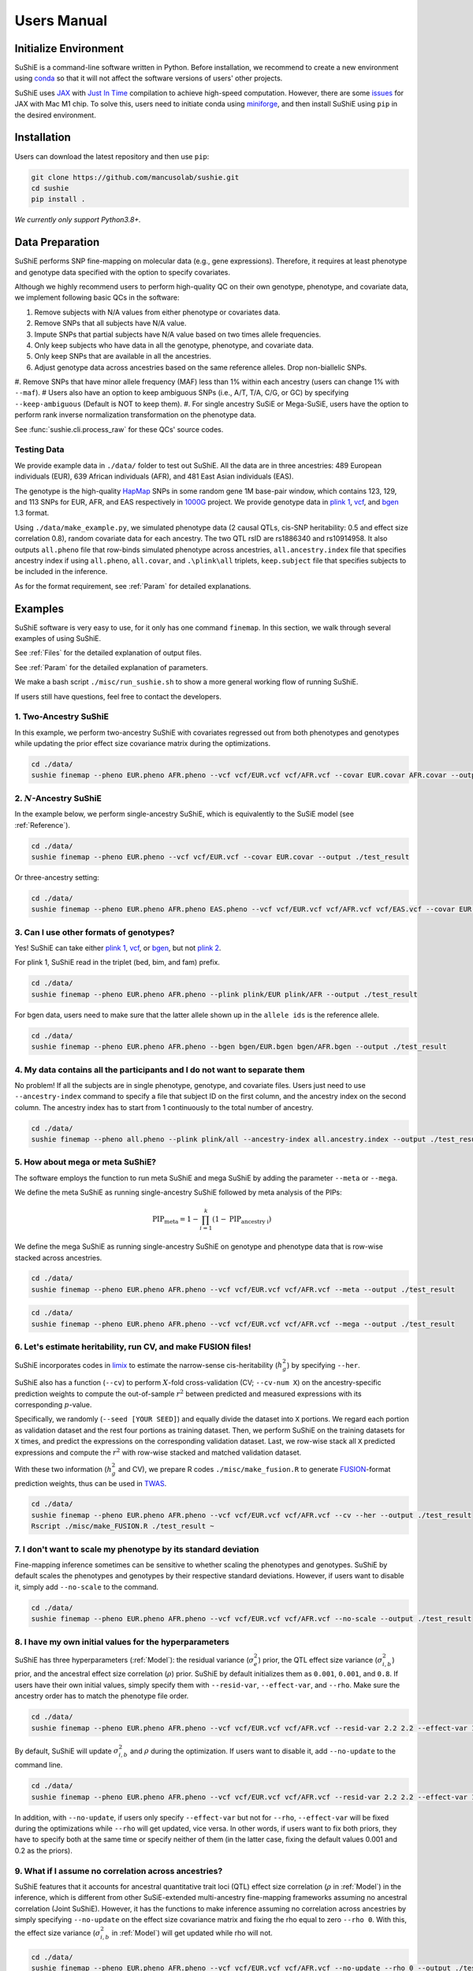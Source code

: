 .. _manual:

=================
Users Manual
=================

Initialize Environment
======================

SuShiE is a command-line software written in Python. Before installation, we recommend to create a new environment using `conda <https://docs.conda.io/en/latest/>`_ so that it will not affect the software versions of users' other projects.

SuShiE uses `JAX <https://github.com/google/jax>`_ with `Just In Time  <https://jax.readthedocs.io/en/latest/jax-101/02-jitting.html>`_ compilation to achieve high-speed computation. However, there are some `issues <https://github.com/google/jax/issues/5501>`_ for JAX with Mac M1 chip. To solve this, users need to initiate conda using `miniforge <https://github.com/conda-forge/miniforge>`_, and then install SuShiE using ``pip`` in the desired environment.

Installation
============

..
    The easiest way to install is with ``pip``:

    .. code:: bash

    pip install sushie

    Alternatively

Users can download the latest repository and then use ``pip``:

.. code:: bash

    git clone https://github.com/mancusolab/sushie.git
    cd sushie
    pip install .

*We currently only support Python3.8+.*

Data Preparation
================

SuShiE performs SNP fine-mapping on molecular data (e.g., gene expressions). Therefore, it requires at least phenotype and genotype data specified with the option to specify covariates.

Although we highly recommend users to perform high-quality QC on their own genotype, phenotype, and covariate data, we implement following basic QCs in the software:

#. Remove subjects with N/A values from either phenotype or covariates data.
#. Remove SNPs that all subjects have N/A value.
#. Impute SNPs that partial subjects have N/A value based on two times allele frequencies.
#. Only keep subjects who have data in all the genotype, phenotype, and covariate data.
#. Only keep SNPs that are available in all the ancestries.
#. Adjust genotype data across ancestries based on the same reference alleles. Drop non-biallelic SNPs.
#. Remove SNPs that have minor allele frequency (MAF) less than 1% within each ancestry (users can change 1% with ``--maf``).
# Users also have an option to keep ambiguous SNPs (i.e., A/T, T/A, C/G, or GC) by specifying ``--keep-ambiguous`` (Default is NOT to keep them).
#. For single ancestry SuSiE or Mega-SuSiE, users have the option to perform rank inverse normalization transformation on the phenotype data.

See :func:`sushie.cli.process_raw` for these QCs' source codes.

Testing Data
------------

We provide example data in ``./data/`` folder to test out SuShiE. All the data are in three ancestries: 489 European individuals (EUR), 639 African individuals (AFR), and 481 East Asian individuals (EAS).

The genotype is the high-quality `HapMap <https://www.genome.gov/10001688/international-hapmap-project>`_ SNPs in some random gene 1M base-pair window, which contains 123, 129, and 113 SNPs for EUR, AFR, and EAS respectively in `1000G <https://www.internationalgenome.org/>`_ project. We provide genotype data in `plink 1 <https://www.cog-genomics.org/plink/1.9/input#bed>`_, `vcf <https://en.wikipedia.org/wiki/Variant_Call_Format>`_, and `bgen <https://www.well.ox.ac.uk/~gav/bgen_format/>`_ 1.3 format.

Using ``./data/make_example.py``, we simulated phenotype data (2 causal QTLs, cis-SNP heritability: 0.5 and effect size correlation 0.8), random covariate data for each ancestry. The two QTL rsID are rs1886340 and rs10914958. It also outputs ``all.pheno`` file that row-binds simulated phenotype across ancestries, ``all.ancestry.index`` file that specifies ancestry index if using ``all.pheno``, ``all.covar``, and ``.\plink\all`` triplets, ``keep.subject`` file that specifies subjects to be included in the inference.

As for the format requirement, see :ref:`Param` for detailed explanations.

Examples
========

SuShiE software is very easy to use, for it only has one command ``finemap``. In this section, we walk through several examples of using SuShiE.

See :ref:`Files` for the detailed explanation of output files.

See :ref:`Param` for the detailed explanation of parameters.

We make a bash script ``./misc/run_sushie.sh`` to show a more general working flow of running SuShiE.

If users still have questions, feel free to contact the developers.

1. Two-Ancestry SuShiE
----------------------

In this example, we perform two-ancestry SuShiE with covariates regressed out from both phenotypes and genotypes while updating the prior effect size covariance matrix during the optimizations.

.. code:: bash

    cd ./data/
    sushie finemap --pheno EUR.pheno AFR.pheno --vcf vcf/EUR.vcf vcf/AFR.vcf --covar EUR.covar AFR.covar --output ./test_result


2. :math:`N`-Ancestry SuShiE
----------------------------

In the example below, we perform single-ancestry SuShiE, which is equivalently to the SuSiE model (see :ref:`Reference`).

.. code:: bash

    cd ./data/
    sushie finemap --pheno EUR.pheno --vcf vcf/EUR.vcf --covar EUR.covar --output ./test_result

Or three-ancestry setting:

.. code:: bash

    cd ./data/
    sushie finemap --pheno EUR.pheno AFR.pheno EAS.pheno --vcf vcf/EUR.vcf vcf/AFR.vcf vcf/EAS.vcf --covar EUR.covar AFR.covar EAS.covar --output ./test_result

3. Can I use other formats of genotypes?
----------------------------------------

Yes! SuShiE can take either `plink 1 <https://www.cog-genomics.org/plink/1.9/input#bed>`_, `vcf <https://en.wikipedia.org/wiki/Variant_Call_Format>`_, or `bgen <https://www.well.ox.ac.uk/~gav/bgen_format/>`_, but not `plink 2 <https://www.cog-genomics.org/plink/2.0/input#pgen>`_.

For plink 1, SuShiE read in the triplet (bed, bim, and fam) prefix.

.. code:: bash

    cd ./data/
    sushie finemap --pheno EUR.pheno AFR.pheno --plink plink/EUR plink/AFR --output ./test_result

For bgen data, users need to make sure that the latter allele shown up in the ``allele ids`` is the reference allele.

.. code:: bash

    cd ./data/
    sushie finemap --pheno EUR.pheno AFR.pheno --bgen bgen/EUR.bgen bgen/AFR.bgen --output ./test_result

.. _index:
4. My data contains all the participants and I do not want to separate them
------------------------------------------------------------------------------

No problem! If all the subjects are in single phenotype, genotype, and covariate files. Users just need to use ``--ancestry-index`` command to specify a file that subject ID on the first column, and the ancestry index on the second column. The ancestry index has to start from 1 continuously to the total number of ancestry.

.. code:: bash

    cd ./data/
    sushie finemap --pheno all.pheno --plink plink/all --ancestry-index all.ancestry.index --output ./test_result

.. _meta:
5. How about mega or meta SuShiE?
---------------------------------

The software employs the function to run meta SuShiE and mega SuShiE by adding the parameter ``--meta`` or ``--mega``.

We define the meta SuShiE as running single-ancestry SuShiE followed by meta analysis of the PIPs:

.. math::
   \text{PIP}_{\text{meta}} = 1 - \prod_{i=1}^k(1 - \text{PIP}_{\text{ancestry i}})

We define the mega SuShiE as running single-ancestry SuShiE on genotype and phenotype data that is row-wise stacked across ancestries.

.. code:: bash

    cd ./data/
    sushie finemap --pheno EUR.pheno AFR.pheno --vcf vcf/EUR.vcf vcf/AFR.vcf --meta --output ./test_result

.. code:: bash

    cd ./data/
    sushie finemap --pheno EUR.pheno AFR.pheno --vcf vcf/EUR.vcf vcf/AFR.vcf --mega --output ./test_result

.. _cv:
6. Let's estimate heritability, run CV, and make FUSION files!
--------------------------------------------------------------

SuShiE incorporates codes in `limix <https://github.com/limix/limix>`_ to estimate the narrow-sense cis-heritability (:math:`h_g^2`) by specifying ``--her``.

SuShiE also has a function (``--cv``) to perform :math:`X`-fold cross-validation (CV; ``--cv-num X``) on the ancestry-specific prediction weights to compute the out-of-sample :math:`r^2` between predicted and measured expressions with its corresponding :math:`p`-value.

Specifically, we randomly (``--seed [YOUR SEED]``) and equally divide the dataset into ``X`` portions. We regard each portion as validation dataset and the rest four portions as training dataset. Then, we perform SuShiE on the training datasets for ``X`` times, and predict the expressions on the corresponding validation dataset. Last, we row-wise stack all ``X`` predicted expressions and compute the :math:`r^2` with row-wise stacked and matched validation dataset.

With these two information (:math:`h_g^2` and CV), we prepare R codes ``./misc/make_fusion.R`` to generate `FUSION <http://gusevlab.org/projects/fusion/>`_-format prediction weights, thus can be used in `TWAS <https://www.nature.com/articles/ng.3506>`_.

.. code:: bash

    cd ./data/
    sushie finemap --pheno EUR.pheno AFR.pheno --vcf vcf/EUR.vcf vcf/AFR.vcf --cv --her --output ./test_result
    Rscript ./misc/make_FUSION.R ./test_result ~


7. I don't want to scale my phenotype by its standard deviation
---------------------------------------------------------------

Fine-mapping inference sometimes can be sensitive to whether scaling the phenotypes and genotypes. SuShiE by default scales the phenotypes and genotypes by their respective standard deviations. However, if users want to disable it, simply add ``--no-scale`` to the command.


.. code:: bash

    cd ./data/
    sushie finemap --pheno EUR.pheno AFR.pheno --vcf vcf/EUR.vcf vcf/AFR.vcf --no-scale --output ./test_result

8. I have my own initial values for the hyperparameters
-------------------------------------------------------

SuShiE has three hyperparameters (:ref:`Model`): the residual variance (:math:`\sigma^2_e`) prior, the QTL effect size variance (:math:`\sigma^2_{i,b}`) prior, and the ancestral effect size correlation (:math:`\rho`) prior. SuShiE by default initializes them as ``0.001``, ``0.001``, and ``0.8``. If users have their own initial values, simply specify them with ``--resid-var``, ``--effect-var``, and ``--rho``. Make sure the ancestry order has to match the phenotype file order.

.. code:: bash

    cd ./data/
    sushie finemap --pheno EUR.pheno AFR.pheno --vcf vcf/EUR.vcf vcf/AFR.vcf --resid-var 2.2 2.2 --effect-var 1.2 3.4 --rho 0.2 --output ./test_result

By default, SuShiE will update :math:`\sigma^2_{i,b}` and :math:`\rho` during the optimization. If users want to disable it, add ``--no-update`` to the command line.

.. code:: bash

    cd ./data/
    sushie finemap --pheno EUR.pheno AFR.pheno --vcf vcf/EUR.vcf vcf/AFR.vcf --resid-var 2.2 2.2 --effect-var 1.2 3.4 --rho 0.2 --no-update --output ./test_result

In addition, with ``--no-update``, if users only specify ``--effect-var`` but not for ``--rho``, ``--effect-var`` will be fixed during the optimizations while ``--rho`` will get updated, vice versa. In other words, if users want to fix both priors, they have to specify both at the same time or specify neither of them (in the latter case, fixing the default values 0.001 and 0.2 as the priors).

9. What if I assume no correlation across ancestries?
-----------------------------------------------------

SuShiE features that it accounts for ancestral quantitative trait loci (QTL) effect size correlation (:math:`\rho` in :ref:`Model`) in the inference, which is different from other SuSiE-extended multi-ancestry fine-mapping frameworks assuming no ancestral correlation (Joint SuShiE). However, it has the functions to make inference assuming no correlation across ancestries by simply specifying ``--no-update`` on the effect size covariance matrix and fixing the rho equal to zero ``--rho 0``. With this, the effect size variance (:math:`\sigma^2_{i,b}` in :ref:`Model`) will get updated while rho will not.

.. code:: bash

    cd ./data/
    sushie finemap --pheno EUR.pheno AFR.pheno --vcf vcf/EUR.vcf vcf/AFR.vcf --no-update --rho 0 --output ./test_result

10. I want to improvise in post-hoc analysis
-------------------------------------------

We understand :ref:`Files` output by SuShiE may not serve all users' post-hoc analysis. Therefore, we add the option to save all the inference results in ``*.npy`` file by specifying ``--numpy``.

The ``*.npy`` files include SNP information, prior estimators, posterior estimators, credible set, PIPs, and sample size.

.. code:: bash

    cd ./data/
    sushie finemap --pheno EUR.pheno AFR.pheno --vcf vcf/EUR.vcf vcf/AFR.vcf --numpy --output ./test_result


11. I seek to use GPU or TPU to make inference faster
-----------------------------------------------------

SuShiE software uses `JAX <https://github.com/google/jax>`_ with `Just In Time  <https://jax.readthedocs.io/en/latest/jax-101/02-jitting.html>`_ compilation to achieve high-speed computation. Jax can be run on GPU or TPU.

.. code:: bash

    cd ./data/
    sushie finemap --pheno EUR.pheno AFR.pheno --vcf vcf/EUR.vcf vcf/AFR.vcf --platform gpu --output ./test_result

12. I want to use 32-bit precision
----------------------------------

SuShiE uses 64-bit precision to assure an accurate inference. However, if users want to use 32-bit precision, they can specify it by having ``--precision 32``.

Unless necessarily needed, we do not recommend to use 32-bit precision as it may cause non-positive semi-definite effect size covariance prior or decreasing `ELBO <https://en.wikipedia.org/wiki/Evidence_lower_bound>`_, thus concluding the inference earlier.

.. code:: bash

    cd ./data/
    sushie finemap --pheno EUR.pheno AFR.pheno --vcf vcf/EUR.vcf vcf/AFR.vcf --precision 32 --output ./test_result

13. I want to run fine-mapping on certain subjects
--------------------------------------------------

Users can use ``--keep`` command to specify a file that contains the subject IDs. As a result, the following fine-mapping inference only performs on the subjects listed in the file.

.. code:: bash

    cd ./data/
    sushie finemap --pheno EUR.pheno AFR.pheno --vcf vcf/EUR.vcf vcf/AFR.vcf --keep keep.subject --output ./test_result

14. I want to assign the prior weights for each SNP
--------------------------------------------------

Users can use ``--pi`` command to specify a tsv file that contains the SNP ID and their prior weights. The weights will be normalized to sum to 1 before inference.

.. code:: bash

    cd ./data/
    sushie finemap --pheno EUR.pheno AFR.pheno --vcf vcf/EUR.vcf vcf/AFR.vcf --pi prior_weights --output ./test_result

.. _Param:

Parameters
==========

.. list-table::
   :header-rows: 1

   * - Parameter
     - Type
     - Default
     - Example
     - Notes
   * - ``--pheno``
     - String
     - Required, no default
     - ``--pheno EUR.pheno AFR.pheno``
     - Phenotype data. It has to be a tsv file that contains at least two columns where the first column is subject ID and the second column is the continuous phenotypic value. It can be a compressed file (e.g., tsv.gz). It is okay to have additional columns, but only the first two columns will be used. **No headers**. Use ``space`` to separate ancestries if more than two. SuShiE currently only fine-maps on **continuous** data.
   * - ``--plink``
     - String
     - None
     - ``--plink plink/EUR plink/AFR``
     - Genotype data in `plink 1 <https://www.cog-genomics.org/plink/1.9/input#bed>`_ format. The plink triplet (bed, bim, and fam) should be in the same folder with the same prefix. Use ``space`` to separate ancestries if more than two. Keep the same ancestry order as phenotype's. SuShiE currently does not take `plink 2 <https://www.cog-genomics.org/plink/2.0/input#pgen>`_ format.
   * - ``--vcf``
     - String
     - None
     - ``--vcf vcf/EUR.vcf vcf/AFR.vcf``
     - Genotype data in `vcf <https://en.wikipedia.org/wiki/Variant_Call_Format>`_ format. Use ``space`` to separate ancestries if more than two. Keep the same ancestry order as phenotype's.
   * - ``--bgen``
     - String
     - None
     - ``--bgen bgen/EUR.bgen bgen/AFR.bgen``
     - Genotype data in `bgen <https://www.well.ox.ac.uk/~gav/bgen_format/>`_ 1.3 format. Use ``space`` to separate ancestries if more than two. Keep the same ancestry order as phenotype's.
   * - ``--ancestry-index``
     - String
     - None
     - ``--ancestry-index all.ancestry.index``
     - Single file that contains subject ID and their ancestry index. Default is None. It has to be a tsv file that contains at least two columns where the first column is the subject ID and the second column is the ancestry index starting from 1 (e.g., 1, 2, 3 etc.). It can be a compressed file (e.g., tsv.gz). Only the first two columns will be used. No headers. If this file is specified, it assumes that all the phenotypes across ancestries are in one single file, and same thing for genotypes and covariates data. It will produce errors if multiple phenotype, genotype, and covariates are specified.
   * - ``--keep``
     - String
     - None
     - ``--keep keep.subject``
     - Single file that contains subject ID across all ancestries that are used for fine-mapping. It has to be a tsv file that contains at least one columns where the first column is the subject ID. It can be a compressed file (e.g., tsv.gz). No headers. If this file is specified, all phenotype, genotype, and covariates data will be filtered down to the subjects listed in it.
   * - ``--covar``
     - String
     - None
     - ``--covar EUR.covar AFR.covar``
     - Covariates that will be accounted in the fine-mapping. It has to be a tsv file that contains at least two columns where the first column is the subject ID. It can be a compressed file (e.g., tsv.gz). **No headers**. All the columns will be counted. Use ``space`` to separate ancestries if more than two. Keep the same ancestry order as phenotype's. Pre-converting the categorical covariates into dummy variables is required. If the categorical covariate has ``n`` levels, make sure the dummy variables have ``n-1`` columns.
   * - ``--L``
     - Integer
     - 10
     - ``--L 5``
     - Integer number of shared effects pre-specified. Larger number may cause slow inference.
   * - ``--pi``
     - str
     - "uniform"
     - ``--pi ./prior_weights``
     - Prior probability for each SNP to be causal (:math:`\pi` in :ref:`Model`). Default is uniform (i.e., ``1/p`` where ``p`` is the number of SNPs in the region. It is the fixed across all ancestries. Alternatively, users can specify the file path that contains the prior weights for each SNP. The weights have to be positive value. The weights will be normalized to sum to 1 before inference. The file has to be a tsv file that contains two columns where the first column is the SNP ID and the second column is the prior weights. Additional columns will be ignored. For SNPs do not have prior weights in the file, it will be assigned the average value of the rest. It can be a compressed file (e.g., tsv.gz). No headers.
   * - ``--resid-var``
     - Float
     - 1e-3
     - ``--resid-var 5.18 0.2``
     - Specify the prior for the residual variance (:math:`\sigma^2_e` in :ref:`Model`) for ancestries. Values have to be positive. Use ``space`` to separate ancestries if more than two.
   * - ``--effect-var``
     - Float
     - 1e-3
     - ``--effect-var 5.21 0.99 ``
     - Specify the prior for the causal effect size variance (:math:`\sigma^2_{i,b}` in :ref:`Model`) for ancestries. Values have to be positive. Use ``space`` to separate ancestries if more than two. If ``--no-update`` is specified and ``--rho`` is not, specifying this parameter will only fix ``effect-var`` as prior through optimizations and update ``rho``. If ``--effect-covar``, ``--rho``, and ``--no-update`` all three are specified, both ``--effect-covar`` and ``--rho`` will be fixed as prior through optimizations. If ``--no-update`` is specified, but neither ``--effect-covar`` nor ``--rho``, both ``--effect-covar`` and ``--rho`` will be fixed as default prior value through optimizations.
   * - ``--rho``
     - Float
     - 0.1
     - ``--rho 0.05``
     - Specify the prior for the effect correlation (:math:`\rho` in :ref:`Model`) for ancestries. Default is 0.1 for each pair of ancestries. Use space to separate ancestries if more than two. Each rho has to be a float number between -1 and 1. If there are ``N > 2`` ancestries, ``X = choose(N, 2)`` is required. The rho order has to be ``rho(1,2)``, ..., ``rho(1, N)``, ``rho(2,3)``, ..., ``rho(N-1. N)``. If ``--no-update`` is specified and ``--effect-covar`` is not, specifying this parameter will only fix ``rho`` as prior through optimizations and update ``effect-covar``. If ``--effect-covar``, ``--rho``, and ``--no-update`` all three are specified, both ``--effect-covar`` and ``--rho`` will be fixed as prior through optimizations. If ``--no-update`` is specified, but neither ``--effect-covar`` nor ``--rho``, both ``--effect-covar`` and ``--rho`` will be fixed as default prior value through optimizations.
   * - ``--no-scale``
     - Boolean
     - False
     - ``--no-scale # will store as True``
     - Indicator to scale the genotype and phenotype data by standard deviation. Default is to scale. Specify ``--no-scale`` will store ``True`` value, and may cause different inference.
   * - ``--no-regress``
     - Boolean
     - False
     - ``--no-regress # will store as True``
     - Indicator to regress the covariates on each SNP. Default is to regress. Specify ``--no-regress`` will store ``True`` value. It may slightly slow the inference, but can be more accurate.
   * - ``--no-update``
     - Boolean
     - False
     - ``--no-update # will store as True``
     - Indicator to update effect covariance prior before running single effect regression. Default is to update. Specify ``--no-update`` will store ``True`` value. The updating algorithm is similar to `EM algorithm <https://en.wikipedia.org/wiki/Expectation%E2%80%93maximization_algorithm>`_ or `Empirical Bayes method <https://en.wikipedia.org/wiki/Empirical_Bayes_method>`_ that computes the prior covariance conditioned on other parameters. See the manuscript for more information."
   * - ``--max-iter``
     - Integer
     - 500
     - ``--max-iter 300``
     - Maximum iterations for the optimization. Larger number may slow the inference while smaller may cause different inference.
   * - ``--min-tol``
     - Float
     - 1e-3
     - ``--min-tol 1e-4``
     - Minimum tolerance for the convergence. Smaller number may slow the inference while larger may cause different inference.
   * - ``--threshold``
     - Float
     - 0.95
     - ``--threshold 0.9``
     - Specify the PIP threshold for SNPs to be included in the credible sets. It has to be a float number between 0 and 1.
   * - ``--purity``
     - Float
     - 0.5
     - ``--purity 0.5``
     - Specify the purity threshold for credible sets to be output. It has to be a float number between 0 and 1.
   * - ``--max-select``
     - Integer
     - 250
     - ``--max-select 100``
     - The maximum selected number of SNPs to calculate the purity. Default is 250. It has to be positive integer number. A larger number can unnecessarily spend much memory.
   * - ``--min-snps``
     - Integer
     - 100
     - ``--min-snps 50``
     - The minimum number of SNPs to fine-map. Default is 100. It has to be positive integer number. A smaller number may produce weird results.
   * - ``--maf``
     - float
     - 0.01
     - ``--maf 0.05``
     - Threshold for minor allele frequency (MAF) to filter out SNPs for each ancestry. It has to be a float between 0 (exclusive) and 0.5 (inclusive).
   * - ``--rint``
     - Boolean
     - False
     - ``--rint``
     - Indicator to perform rank inverse normalization transformation (rint) for each phenotype data. Default is False (do not transform). Specify --rint will store 'True' value. We suggest users to do this QC during data preparation.
   * - ``--no-reorder``
     - Boolean
     - False
     - ``--no-reorder``
     - Indicator to re-order single effects based on Frobenius norm of alpha-weighted posterior mean square. Default is False (to re-order). Specify --no-reorder will store 'True' value.
   * - ``--keep-ambiguous``
     - Boolean
     - False
     - ``--keep-ambiguous``
     - Indicator to keep ambiguous SNPs (i.e., A/T, T/A, C/G, or G/C) from the genotypes. Recommend to remove these SNPs if each ancestry data is from different studies or plan to use the inference results for downstream analysis with other datasets. Default is False (do not keep). Specify --keep-ambiguous will store 'True' value.
   * - ``--meta``
     - Boolean
     - False
     - ``--meta # will store as True``
     - Indicator to perform single-ancestry SuShiE followed by meta analysis of the results. Specify ``--meta`` will store ``True`` value and increase running time. Specifying one ancestry in phenotype and genotype parameter will ignore ``--meta``.
   * - ``--mega``
     - Boolean
     - False
     - ``--mega # will store as True``
     - Indicator to perform mega SuShiE that run single-ancestry SuShiE on genotype and phenotype data that is row-wise stacked across ancestries. Specify ``--mega`` will store ``True`` value and increase running time. Specifying one ancestry in phenotype and genotype parameter will ignore ``--mega``.
   * - ``--her``
     - Boolean
     - False
     - ``--her # will store as True``
     - Indicator to perform heritability (:math:`h_g^2`) analysis using limix. Specify ``--her`` will store ``True`` value and increase running time. It estimates :math:`h_g^2` using codes in `limix <https://github.com/limix/limix>`_.
   * - ``--cv``
     - Boolean
     - False
     - ``--cv 0.5 # will store as True``
     - Indicator to perform cross validation (CV) and output CV results (adjusted r-squared and its p-value) for future `FUSION <http://gusevlab.org/projects/fusion/>`_ pipline. Specify ``--cv`` will store ``True`` value and increase running time.
   * - ``--cv-num``
     - Integer
     - 5
     - ``--cv-num 6``
     - The number of fold cross validation. It has to be a positive integer number. Larger number may cause longer running time.
   * - ``--seed``
     - Integer
     - 12345
     - ``--seed 4321``
     - The seed for randomization. It can be used to cut data sets in cross validation. It can also be used to randomly select SNPs in the credible sets to calculate the purity. Default is 12345. It has to be positive integer number.
   * - ``--alphas``
     - Boolean
     - False
     - ``--alphas # will store as True``
     - Indicator to output all the credible set results before pruning for purity including PIPs, :math:`\alpha` (in :ref:`Model`), whether in cs, across all :math:`L`. Default is False. Specify --alphas will store 'True' value and increase running time.
   * - ``--numpy``
     - Boolean
     - False
     - ``--numpy # will store as True``
     - Indicator to output all the results in \*.npy file. Specify ``--numpy`` will store ``True`` and increase running time. \*.npy file contains all the inference results including SNP information, credible sets, pips, priors, posteriors, and sample size for users' own post-hoc analysis.
   * - ``--trait``
     - String
     - "Trait"
     - ``--trait GENE_ABC``
     - Trait, tissue, gene name of the phenotype for better indexing in post-hoc analysis.
   * - ``--quiet``
     - Boolean
     - False
     - ``--quiet # will store as True``
     - Indicator to not print message to console. Specify ``--quiet`` will store ``True`` value.
   * - ``--verbose``
     - Boolean
     - False
     - ``--verbose # will store as True``
     - Indicator to include debug information in the log. Specify ``--verbose`` will store ``True`` value.
   * - ``--compress``
     - Boolean
     - False
     - ``--compress # will store as True``
     - Indicator to compress all output tsv files in 'tsv.gz'. Specify ``--compress`` will store ``True`` value to save disk space. This command will not compress npy files.
   * - ``--platform``
     - String choices in ``["cpu", "gpu", "tpu"]``
     - cpu
     - ``--platform gpu``
     - Indicator for the JAX platform.
   * - ``--jax-precision``
     - Integer choices in ``[32, 64]``
     - 64
     - ``--jax-precision 32``
     - Indicator for the JAX precision: 64-bit or 32-bit. Choose 32-bit may cause 'elbo decreases' warning.
   * - ``--output``
     - String
     - sushie_finemap
     - ``--output folder/trait_name``
     - Prefix for output files.
